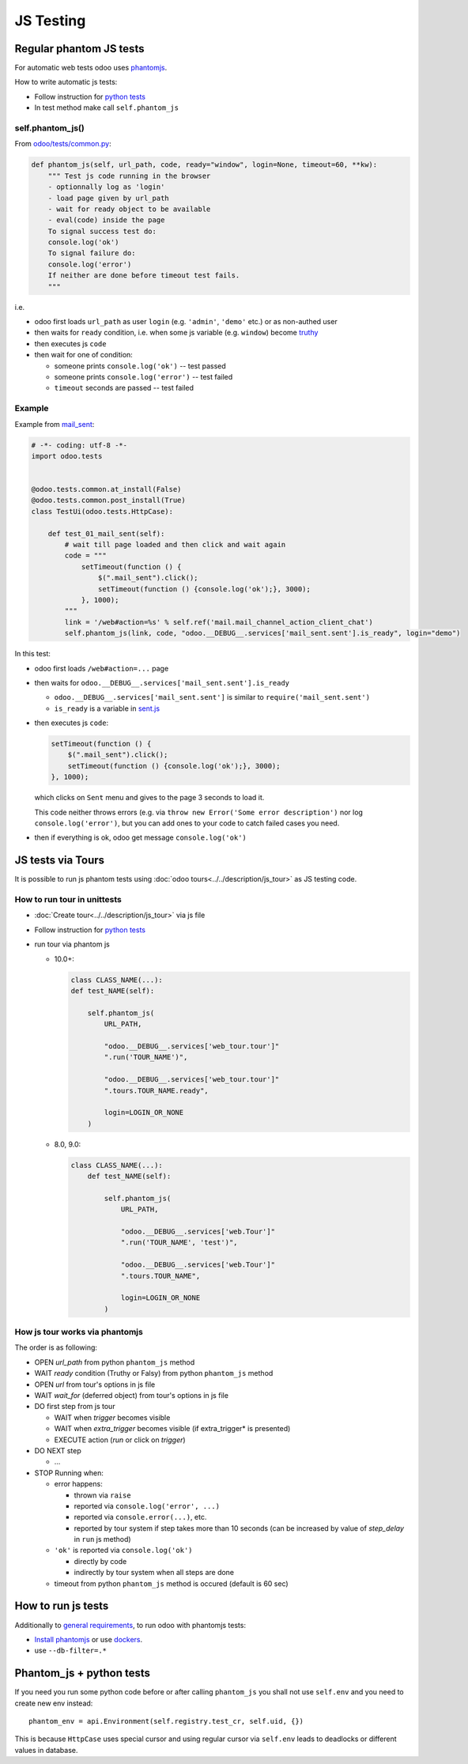 ============
 JS Testing
============

Regular phantom JS tests
========================

For automatic web tests odoo uses `phantomjs <http://phantomjs.org>`_.

How to write automatic js tests:

* Follow instruction for `python tests <./python.html#docker-users>`_
* In test method make call ``self.phantom_js``


self.phantom_js()
-----------------

From `odoo/tests/common.py <https://github.com/odoo/odoo/blob/10.0/odoo/tests/common.py>`_:

.. code-block:: py

    def phantom_js(self, url_path, code, ready="window", login=None, timeout=60, **kw):
        """ Test js code running in the browser
        - optionnally log as 'login'
        - load page given by url_path
        - wait for ready object to be available
        - eval(code) inside the page
        To signal success test do:
        console.log('ok')
        To signal failure do:
        console.log('error')
        If neither are done before timeout test fails.
        """

i.e.

* odoo first loads ``url_path`` as user ``login`` (e.g. ``'admin'``, ``'demo'`` etc.) or as non-authed user
* then waits for ``ready`` condition, i.e. when some js variable (e.g. ``window``) become `truthy <https://developer.mozilla.org/en-US/docs/Glossary/Truthy>`_
* then executes js ``code``
* then wait for one of condition:

  * someone prints ``console.log('ok')`` -- test passed
  * someone prints ``console.log('error')`` -- test failed
  * ``timeout`` seconds are passed -- test failed

Example
-------

Example from `mail_sent <https://github.com/it-projects-llc/mail-addons/blob/10.0/mail_sent/tests/test_js.py/>`_:

.. code-block:: py

    # -*- coding: utf-8 -*-
    import odoo.tests
    
    
    @odoo.tests.common.at_install(False)
    @odoo.tests.common.post_install(True)
    class TestUi(odoo.tests.HttpCase):
    
        def test_01_mail_sent(self):
            # wait till page loaded and then click and wait again
            code = """
                setTimeout(function () {
                    $(".mail_sent").click();
                    setTimeout(function () {console.log('ok');}, 3000);
                }, 1000);
            """
            link = '/web#action=%s' % self.ref('mail.mail_channel_action_client_chat')
            self.phantom_js(link, code, "odoo.__DEBUG__.services['mail_sent.sent'].is_ready", login="demo")

In this test:

* odoo first loads ``/web#action=...`` page
* then waits for ``odoo.__DEBUG__.services['mail_sent.sent'].is_ready``

  * ``odoo.__DEBUG__.services['mail_sent.sent']`` is similar to ``require('mail_sent.sent')``
  * ``is_ready`` is a variable in `sent.js <https://github.com/it-projects-llc/mail-addons/blob/10.0/mail_sent/static/src/js/sent.js>`_ 

* then executes js ``code``:

  .. code-block:: js

        setTimeout(function () {
            $(".mail_sent").click();
            setTimeout(function () {console.log('ok');}, 3000);
        }, 1000);


  which clicks on ``Sent`` menu and gives to the page 3 seconds to load it.

  This code neither throws errors (e.g. via ``throw new Error('Some error description')`` nor log ``console.log('error')``, but you can add ones to your code to catch failed cases you need.

* then if everything is ok, odoo get message ``console.log('ok')``

JS tests via Tours
==================

It is possible to run js phantom tests using :doc:`odoo tours<../../description/js_tour>` as JS testing code.

How to run tour in unittests
----------------------------

* :doc:`Create tour<../../description/js_tour>` via js file
* Follow instruction for `python tests <./python.html#docker-users>`_
* run tour via phantom js

  * 10.0+:

    .. code-block:: python

        class CLASS_NAME(...):
        def test_NAME(self):

            self.phantom_js(
                URL_PATH,

                "odoo.__DEBUG__.services['web_tour.tour']"
                ".run('TOUR_NAME')",

                "odoo.__DEBUG__.services['web_tour.tour']"
                ".tours.TOUR_NAME.ready",

                login=LOGIN_OR_NONE
            )

  * 8.0, 9.0:

    .. code-block:: python

        class CLASS_NAME(...):
            def test_NAME(self):

                self.phantom_js(
                    URL_PATH,

                    "odoo.__DEBUG__.services['web.Tour']"
                    ".run('TOUR_NAME', 'test')",

                    "odoo.__DEBUG__.services['web.Tour']"
                    ".tours.TOUR_NAME",

                    login=LOGIN_OR_NONE
                )

How js tour works via phantomjs
-------------------------------

The order is as following:

* OPEN *url_path* from python ``phantom_js`` method
* WAIT *ready* condition (Truthy or Falsy) from python ``phantom_js`` method
* OPEN *url* from tour's options in js file 
* WAIT *wait_for* (deferred object) from tour's options in js file
* DO first step from js tour

  * WAIT when *trigger* becomes visible
  * WAIT when *extra_trigger*  becomes visible (if extra_trigger* is presented)
  * EXECUTE action (*run* or click on *trigger*)

* DO NEXT step

  * ...

* STOP Running when:

  * error happens:

    * thrown via ``raise``
    * reported via ``console.log('error', ...)``
    * reported via ``console.error(...)``, etc.
    * reported by tour system if step takes more than 10 seconds (can be increased by value of *step_delay* in ``run`` js method)

  * ``'ok'`` is reported via ``console.log('ok')``

    * directly by code 
    * indirectly by tour system when all steps are done

  * timeout from python ``phantom_js`` method is occured (default is 60 sec)
  

How to run js tests
===================

Additionally to `general requirements <./python.html#how-to-run-tests>`_, to run odoo with phantomjs tests:

* `Install phantomjs <http://phantomjs.org/download.html>`_ or use `dockers <./python.html#docker-users>`_.
* use ``--db-filter=.*``

.. TODO: Why?
.. * werkzeug must be 0.11.5 or higher

Phantom_js + python tests
=========================
If you need you run some python code before or after calling ``phantom_js`` you shall not use ``self.env`` and you need to create new env instead::

    phantom_env = api.Environment(self.registry.test_cr, self.uid, {}) 

This is because ``HttpCase`` uses special cursor and using regular cursor via ``self.env`` leads to deadlocks or different values in database.
